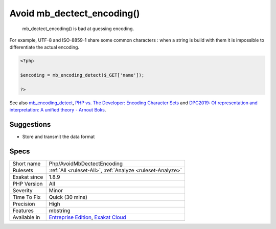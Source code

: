 .. _php-avoidmbdectectencoding:

.. _avoid-mb\_dectect\_encoding():

Avoid mb_dectect_encoding()
+++++++++++++++++++++++++++

  mb_dectect_encoding() is bad at guessing encoding. 

For example, UTF-8 and ISO-8859-1 share some common characters : when a string is build with them it is impossible to differentiate the actual encoding.


.. code-block:: php
   
   <?php
   
   $encoding = mb_encoding_detect($_GET['name']);
   
   ?>

See also `mb_encoding_detect <https://php.net/mb-encoding-detect>`_, `PHP vs. The Developer: Encoding Character Sets <https://www.daganhenderson.com/blog/2013/07/php-encoding-character-sets>`_ and `DPC2019: Of representation and interpretation: A unified theory - Arnout Boks <https://youtu.be/K2zS6vbBb9A?t=1375>`_.


Suggestions
___________

* Store and transmit the data format




Specs
_____

+--------------+-------------------------------------------------------------------------------------------------------------------------+
| Short name   | Php/AvoidMbDectectEncoding                                                                                              |
+--------------+-------------------------------------------------------------------------------------------------------------------------+
| Rulesets     | :ref:`All <ruleset-All>`, :ref:`Analyze <ruleset-Analyze>`                                                              |
+--------------+-------------------------------------------------------------------------------------------------------------------------+
| Exakat since | 1.8.9                                                                                                                   |
+--------------+-------------------------------------------------------------------------------------------------------------------------+
| PHP Version  | All                                                                                                                     |
+--------------+-------------------------------------------------------------------------------------------------------------------------+
| Severity     | Minor                                                                                                                   |
+--------------+-------------------------------------------------------------------------------------------------------------------------+
| Time To Fix  | Quick (30 mins)                                                                                                         |
+--------------+-------------------------------------------------------------------------------------------------------------------------+
| Precision    | High                                                                                                                    |
+--------------+-------------------------------------------------------------------------------------------------------------------------+
| Features     | mbstring                                                                                                                |
+--------------+-------------------------------------------------------------------------------------------------------------------------+
| Available in | `Entreprise Edition <https://www.exakat.io/entreprise-edition>`_, `Exakat Cloud <https://www.exakat.io/exakat-cloud/>`_ |
+--------------+-------------------------------------------------------------------------------------------------------------------------+


